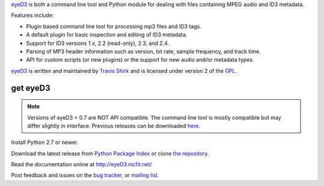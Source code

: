 
eyeD3_ is both a command line tool and Python module for dealing with files
containing MPEG audio and ID3 metadata.

Features include:

* Plugin based command line tool for processing mp3 files and ID3 tags.
* A default plugin for basic inspection and editing of ID3 metadata.
* Support for ID3 versions 1.x, 2.2 (read-only), 2.3, and 2.4.
* Parsing of MP3 header information such as version, bit rate, sample frequency,
  and track time.
* API for custom scripts (or new plugins) or the support for new audio and/or
  metadata types.

eyeD3_ is written and maintained by `Travis Shirk`_ and is licensed under
version 2 of the GPL_.

get eyeD3
=========
.. note::
  Versions of eyeD3 < 0.7 are NOT API compatible. The command line tool is
  mostly compatible but may differ slightly in interface. Previous releases
  can be downloaded `here`_.

Install Python 2.7 or newer.

Download the latest release from `Python Package Index`_ or clone
`the repository`_.

Read the documentation online at http://eyeD3.nicfit.net/

Post feedback and issues on the `bug tracker`_, or `mailing list`_.


.. _eyeD3: http://eyeD3.nicfit.net/
.. _Travis Shirk: travis@pobox.com
.. _Python Package Index: http://pypi.python.org/pypi/eyeD3
.. _the repository: https://bitbucket.org/nicfit/eyed3
.. _bug tracker: https://bitbucket.org/nicfit/eyed3/issues?status=new&status=open
.. _mailing list: https://groups.google.com/forum/?fromgroups#!forum/eyed3-users
.. _GPL: https://bitbucket.org/nicfit/eyed3/raw/6dfa97d26479/COPYING
.. _here: http://eyed3.nicfit.net/releases/


.. vim: set filetype=rst
